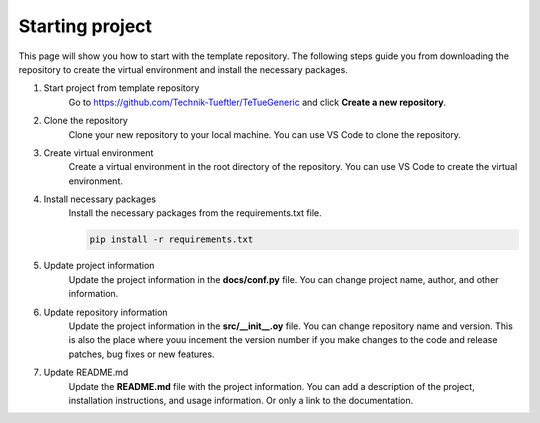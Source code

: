 Starting project
================
This page will show you how to start with the template repository. The following steps
guide you from downloading the repository to create the virtual environment and install
the necessary packages.

1. Start project from template repository
    Go to https://github.com/Technik-Tueftler/TeTueGeneric and click **Create a new repository**.

    .. image:: ../images/start_from_template.png
        :width: 400
        :alt: Button to create a new repository from template

2. Clone the repository
    Clone your new repository to your local machine. You can use VS Code to clone the repository.

    .. image:: ../images/clone_repo_in_vs.png
        :width: 400
        :alt: Clone repository in VS Code


3. Create virtual environment
    Create a virtual environment in the root directory of the repository. You can use VS Code to create the virtual environment.

    .. image:: ../images/create_venv_in_vs.png
        :width: 400
        :alt: Create venv in VS Code

4. Install necessary packages
    Install the necessary packages from the requirements.txt file.

    .. code-block:: bash

        pip install -r requirements.txt

5. Update project information
    Update the project information in the **docs/conf.py** file. You can change project
    name, author, and other information.

6. Update repository information
    Update the project information in the **src/__init__.oy** file. You can change repository
    name and version. This is also the place where youu incement the version number if you
    make changes to the code and release patches, bug fixes or new features.

7. Update README.md
    Update the **README.md** file with the project information. You can add a description of the
    project, installation instructions, and usage information. Or only a link to the documentation.
